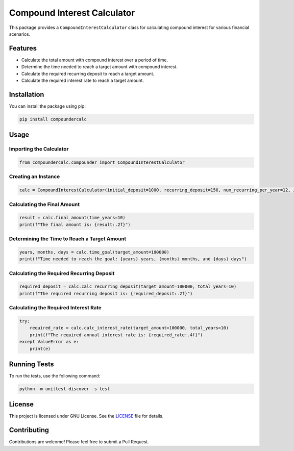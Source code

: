 Compound Interest Calculator
============================

This package provides a ``CompoundInterestCalculator`` class for
calculating compound interest for various financial scenarios.

Features
--------

-  Calculate the total amount with compound interest over a period of
   time.
-  Determine the time needed to reach a target amount with compound
   interest.
-  Calculate the required recurring deposit to reach a target amount.
-  Calculate the required interest rate to reach a target amount.

Installation
------------

You can install the package using pip:

.. code:: bash

   pip install compoundercalc

Usage
-----

Importing the Calculator
~~~~~~~~~~~~~~~~~~~~~~~~

.. code:: python

   from compoundercalc.compounder import CompoundInterestCalculator

Creating an Instance
~~~~~~~~~~~~~~~~~~~~

.. code:: python

   calc = CompoundInterestCalculator(initial_deposit=1000, recurring_deposit=150, num_recurring_per_year=12, interest_rate=0.08)

Calculating the Final Amount
~~~~~~~~~~~~~~~~~~~~~~~~~~~~

.. code:: python

   result = calc.final_amount(time_years=10)
   print(f"The final amount is: {result:.2f}")

Determining the Time to Reach a Target Amount
~~~~~~~~~~~~~~~~~~~~~~~~~~~~~~~~~~~~~~~~~~~~~

.. code:: python

   years, months, days = calc.time_goal(target_amount=100000)
   print(f"Time needed to reach the goal: {years} years, {months} months, and {days} days")

Calculating the Required Recurring Deposit
~~~~~~~~~~~~~~~~~~~~~~~~~~~~~~~~~~~~~~~~~~

.. code:: python

   required_deposit = calc.calc_recurring_deposit(target_amount=100000, total_years=10)
   print(f"The required recurring deposit is: {required_deposit:.2f}")

Calculating the Required Interest Rate
~~~~~~~~~~~~~~~~~~~~~~~~~~~~~~~~~~~~~~

.. code:: python

   try:
       required_rate = calc.calc_interest_rate(target_amount=100000, total_years=10)
       print(f"The required annual interest rate is: {required_rate:.4f}")
   except ValueError as e:
       print(e)

Running Tests
-------------

To run the tests, use the following command:

.. code:: bash

   python -m unittest discover -s test

License
-------

This project is licensed under GNU License. See the
`LICENSE <LICENSE>`__ file for details.

Contributing
------------

Contributions are welcome! Please feel free to submit a Pull Request.
